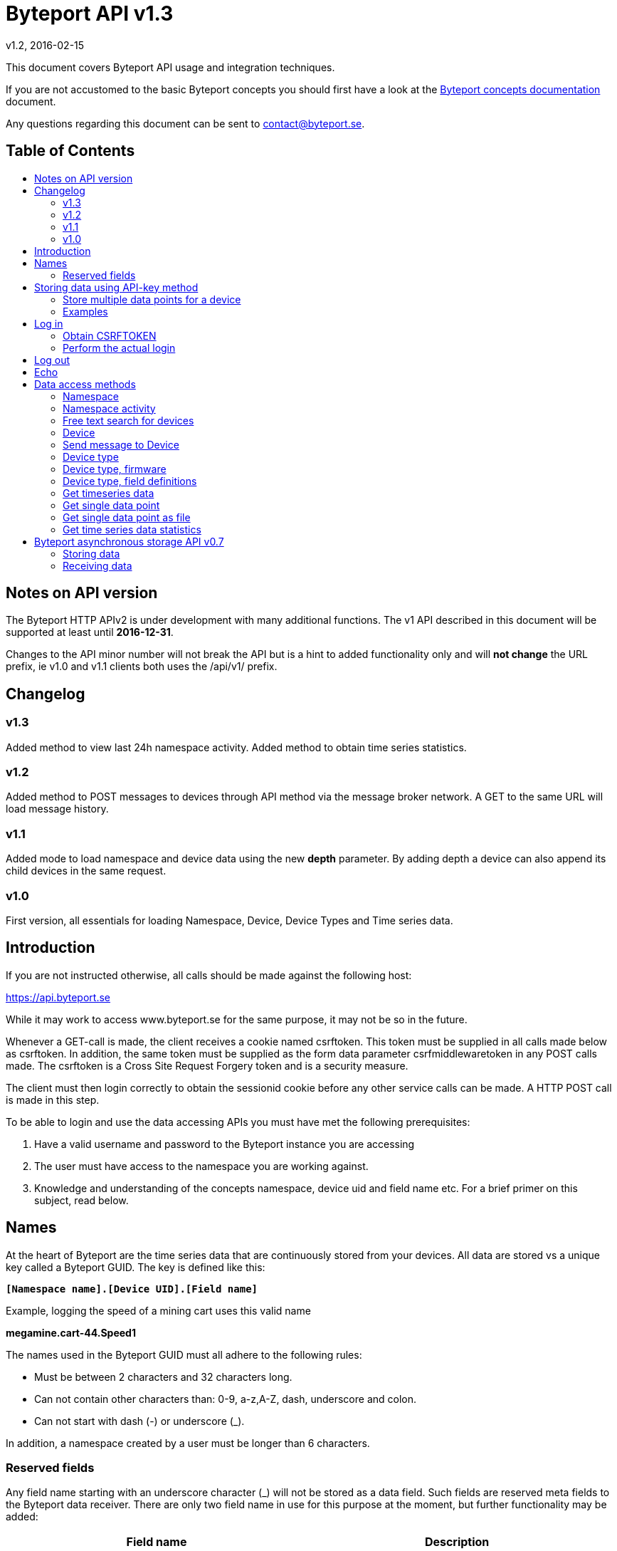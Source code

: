 = Byteport API v1.3
v1.2, 2016-02-15
:library: Asciidoctor
:idprefix:
//:numbered:
:imagesdir: images
:toc: manual
:toc-title: pass:[<h2>Table of Contents</h2>]
:css-signature: demo
:toc-placement: preamble
//:max-width: 800px
//:doctype: book
//:sectids!:

// Do NOT remove this line!
This document covers Byteport API usage and integration techniques.

If you are not accustomed to the basic Byteport concepts you should first have a look at the
link:ByteportConcepts.adoc[Byteport concepts documentation] document.

Any questions regarding this document can be sent to contact@byteport.se.

// AsciiDoc resources:
//
// Cheat sheet: https://powerman.name/doc/asciidoc
// Examples:    https://github.com/opendevise/asciidoc-samples/blob/master/demo.adoc

== Notes on API version
The Byteport HTTP APIv2 is under development with many additional functions.
The v1 API described in this document will be supported at least until *2016-12-31*.

Changes to the API minor number will not break the API but is a hint to added functionality only
and will *not change* the URL prefix, ie v1.0 and v1.1 clients both uses the /api/v1/ prefix.

== Changelog
=== v1.3
Added method to view last 24h namespace activity. Added method to obtain time series statistics.

=== v1.2
Added method to POST messages to devices through API method via the message broker network.
A GET to the same URL will load message history.

=== v1.1
Added mode to load namespace and device data using the new *depth* parameter. By adding depth
a device can also append its child devices in the same request.

=== v1.0
First version, all essentials for loading Namespace, Device, Device Types and Time series data.

== Introduction
If you are not instructed otherwise, all calls should be made against the following
host:

https://api.byteport.se

While it may work to access www.byteport.se for the same purpose, it may not be
so in the future.

Whenever a GET-call is made, the client receives a cookie named csrftoken. This
token must be supplied in all calls made below as csrftoken. In addition, the
same token must be supplied as the form data parameter csrfmiddlewaretoken in
any POST calls made. The csrftoken is a Cross Site Request Forgery token and
is a security measure.

The client must then login correctly to obtain the sessionid cookie before any
other service calls can be made. A HTTP POST call is made in this step.

To be able to login and use the data accessing APIs you must have met the
following prerequisites:

. Have a valid username and password to the Byteport instance you are accessing
. The user must have access to the namespace you are working against.
. Knowledge and understanding of the concepts namespace, device uid and
field name etc. For a brief primer on this subject, read below.


== Names
At the heart of Byteport are the time series data that are continuously stored from
your devices. All data are stored vs a unique key called a Byteport GUID. The key
is defined like this:

`*[Namespace name].[Device UID].[Field name]*`

Example, logging the speed of a mining cart uses this valid name

*megamine.cart-44.Speed1*

The names used in the Byteport GUID must all adhere to the following rules:

- Must be between 2 characters and 32 characters long.
- Can not contain other characters than: 0-9, a-z,A-Z, dash, underscore and colon.
- Can not start with dash (-) or underscore (_).

In addition, a namespace created by a user must be longer than 6 characters.


=== Reserved fields
Any field name starting with an underscore character (_) will not be stored as a data field.
Such fields are reserved meta fields to the Byteport data receiver. There are only two field
name in use for this purpose at the moment, but further functionality may be added:

|===
|Field name | Description

|_key
|The API key to the namespace.

|_ts
|A custom timestamp for all the data supplied in the call.
|===


The following fields are not meta fields, but pose a special function as they are interpreted as log messages and will
be displayed in various panels for the purpose, operations summary reports etc.
|===
|Field name |Description

|debug
|Log messages of DEBUG level. Stored on device level only.

|info
|Log messages of INFO level. Stored on device level only.

|warn
|Log messages of WARN level. Stored on device namespace level.

|error
|Log messages of ERROR level. Stored on device namespace level.
|===


== Storing data using API-key method

This method does not require the client to login to obtain the sessionid but
instead you need to enable the namespace to accept writes by API-keys.
See the namespace security-tab in the Byteport instance
(go here: https://www.byteport.se/manager/namespaces/, select namespace and
open up “Security”).

It is highly recommended to include a timestamp in each call as there is no
guarantee the data is immediately parsed and stored.

=== Store multiple data points for a device

[cols="h,5a"]
|===

| URL
| /api/v1/timeseries/[namespace]/[device uid]/

| Method
| POST, GET

| Parameter(s)
|
_key::
 The namespace API key
_ts::
 UNIX Timestamp in seconds since epoch.
[any other]::
 Interpreted as data fields

| Response Body
| N/A

|===

=== Examples

==== Example 1
Storing a heartbeat using curl, no data is supplied, that is supported:

 $ curl --data "_key=1D3c2" "http://api.byteport.se/api/v1/timeseries/mySpace/10/"

==== Example 2:
When supplying data, you may also supply a timestamp in seconds since UNIX epoch. All other parameters will be
interpreted as application data, values can be any common number format or a string:

 $ curl --data "_key=1D3c2&_ts=1410613385.123&temp=20&last_word=mom" "http://api.byteport.se/api/v1/timeseries/mySpace/10/"


== Log in
To access stored data from a client, the client will first need to log in to obtain the sessionid cookie. The flow
to complete a successful login vs. Byteport is as follows

. Obtain *csrftoken*
. Perform the actual login, include csrftoken as Cookie and set *username*, *password*, and *csrfmiddlewaretoken*
as POST parameters.
. Store the returned *sessionid* cookie for future API requests.

=== Obtain CSRFTOKEN
The first thing to to is to make a simple GET call vs the login URL to obtain the csrftoken cookie.

[cols="h,5a"]
|===

| URL
| /api/v1/login/

| Method
| GET

| Response Set-Cookie
| csrftoken

|===

=== Perform the actual login
Now supply the csrftoken as a cookie, as well as a request parameter in the POST call together with the username and password:

[cols="h,5a"]
|===

| URL
| /api/v1/login/

| Method
| POST

| Cookie
| csrftoken (*must* be supplied regardless of also being set as POST data)

| Parameter(s)
|
username::
password::
csrfmiddlewaretoken::
 The CrossSiteRequestForgery token obtained as a Set-cooke in the GET request earlier.

| Response Set-Cookie
| csrftoken, sessionid

| Response Body
| N/A

|===

The server will respond with a Set-Cooke called *sessionid* that must be
included in any subsequent call where the logged in context is needed.


== Log out
Log out by doing any kind of request to the log out URL. Server will respond with 200 OK upon successful logout. This
will invalidate your current sessionid, and you will need to obtain a new one by logging in again.

[cols="h,5a"]
|===

| URL
| /api/v1/logout/

| Method
| Any

| Response code
| 200


|===


== Echo
This method will echo back the supplied GET parameters as JSON data and does not require a logged in session.

[cols="h,5a"]
|===

| URL
| /api/v1/echo/

| Method
| GET

| Response code
| 200

| Content type
| application/json

| Response Body
|
....
{
    test: "hello world"
}

|===

== Data access methods

=== Namespace
List all namespaces the user has access to.

[cols="h,5a"]
|===

| URL
| /api/v1/namespace/

| Method
| GET

| Cookie
| csrftoken, sessionid

| Parameter(s)
|
key::
 Show information for a single namespace by adding this parameter, key is the name of the namespace.

| Content type
| application/json

| Response Body
|
....
[
    {
        data_survival_time: "0",
        name: "test",
        read_by_key: "True",
        http_write_method: "both",
        read_key: "",
        write_by_key: "True",
        write_key: "FOOBARKEY",
        description: "A very pleasant space"
    }
]
....
|===

=== Namespace activity
List all devices that communicated with Byteport the last 24 hours.

[cols="h,5a"]
|===

| URL
| /api/v1/namespace/[namespace name]/activity/

| Method
| GET

| Cookie
| csrftoken, sessionid

| Parameter(s)
|
None.

| Content type
| application/json

| Response Body
|
....
{
    registered_devices: [ ],
    unregistered_devices: [
        [
            "namespace": "spaceland",
            "uid": "opportunity",
            "last_contact": "2016-02-22T12:55:33.165"
        ]
    ]
}
....
|===

=== Free text search for devices
Search for device in all namespace the logged in user has access to

[cols="h,5a"]
|===

| URL
| /api/v1/search_devices/

| Method
| GET

| Cookie
| csrftoken, sessionid

| Parameter(s)
|
term::
 a string matching any device *guid*. A device guid is the namespace.uid combination. Append a . to perform
 an exact search vs guid (ie. the Namepspace.Device UID combo).
full::
 *true* or *false*, to return the full object, or just the GUID
limit::
 maximum result size. default is a low number such as 10 or 20

| Content type
| application/json

| Response Body
|
....
{
    meta: {
        term: "test"
    },
    data: [
        "test.100",
        "test.101",
        "test.102",
        "test.103",
        "test.104",
        "test.105",
        "test.106",
        "test.107",
        "test.108",
        "test.109"
    ]
}
....
|===

=== Device
Query for devices in a namespace.

[cols="h,5a"]
|===

| URL
| /api/v1/namespace/[namespace]/device/

| Method
| GET

| Cookie
| csrftoken, sessionid

| Parameter(s)
| key::
 a string matching any device *guid*. A device guid is the namespace.uid combination. Append a * to perform
 a wild card search.
 uid::
  Same as key
 depth::
  Default is 0 and will show the list of UIDs. Increasing to 1, 2 or 3 will show a more detailed object with more related
  objects, such as data, device type and child devices etc.

| Content type
| application/json

| Response Body
|
....
[
    {
        timeout_limit: "180",
        active: "True",
        commands_changed: "False",
        uid: "100",
        namespace: "test",
        offline_alarm: "False",
        crypto_key: "",
        alarm_repeat_times: "0",
        device_type: "Mätare (test)",
        reduction_coefficient: "10",
        guid: "test.100",
        description: "basdf",
        extra_field_2: "",
        extra_field_1: "",
        last_contact: null,
        lon: "18.0721836091",
        undefined_fields: [ ],
        photo: "",
        last_contact_pretty: "never",
        clock_skewed: null,
        public: "False",
        status: "offline",
        service_level: "100",
        current_firmware: "None",
        sticky_command: "False",
        reg_code: "2EE49C30D091A2FA",
        parent_device: "test.TestGW",
        location_hint: "",
        is_online: false,
        lat: "59.3264882345",
        last_alarm: "None",
        alarm_interval: "5",
        alarm_acked_by: "None",
        commands: "",
        ctime: "2015-01-28 13:42:23.816541+00:00",
        alarm_repeats: "0",
        fields:
        [],
        alarm_acked_time: "None",
        last_addr: "",
        latest_data_as_dict: { },
        alias: "",
        last_provided_timestamp: null,
        alarm_emails: ""
    }
]
....
|===

=== Send message to Device
Messages can *instantly* be sent to devices connected to byteport given the devies communicates via the byteport
message broker network.

[cols="h,5a"]
|===

| URL
| /api/v1/message/[namespace]/[device uid]/$

| Method
| GET, POST (Upon successful POST, the sent message will be returned, wrapped in a JSON
  response that describes what happened, like this:
....
[
    {
        status: "Message sent to test.TestGW via channel all.",
        error_level: "0",
        user: "admin",
        send_time: "2016-02-16 14:13:36.416998+00:00",
        device: "test.100",
        message: "[{"data": "bb", "namespace": "test", "uid": "100", "timestamp": "1455632016"}]",
        id: "57"
    }
]
....

| Cookie
| csrftoken, sessionid

| Parameter(s)
|
from (GET only)::
 Message index. Default is 0 which is the last message sent.
to (GET only)::
 Message index. Default is 0, hence one message will be returned by default.
message (POST only)::
 Any ASCII text.
format (POST only)::
 Valid formats: *json* (other formats may be added)
 Wrap the message in the JSON structure like the example below. json is default.
....
 [
   { "data": "[ASCII Payload, could be another JSON structure, XML or just a string]",
     "namespace": "test",
     "uid": "100",
     "timestamp": "1455632016"
   }
 ]
....

| Content type
| application/json

|===

=== Device type
Query for the device types available in this namespace.

[cols="h,5a"]
|===

| URL
| /api/v1/namespace/[namespace]/device_type/

| Method
| GET

| Cookie
| csrftoken, sessionid

| Parameter(s)
| key::
 Filter on a specific device type *id*.

 depth::
  Default is 1, decrease to 0 to show IDs only in result, or increase to 2 to show the field definitions for this device
  type.

| Content type
| application/json

| Response Body (full=False)
|
....
[
    {
        timeout_limit: "180",
        description: "",
        accepts_children: "True",
        command_channel: "all",
        photo: "",
        namespace: "test",
        command_support: "True",
        internet_connection: "ethernet",
        id: "1",
        name: "Generic Test Gateway"
    },
    {
        timeout_limit: "180",
        description: "",
        accepts_children: "False",
        command_channel: "all",
        photo: "",
        namespace: "test",
        command_support: "False",
        internet_connection: "none",
        id: "2",
        name: "Temperature sensor"
    }
]
....
|===


=== Device type, firmware
Query for available firmware for the given device type

[cols="h,5a"]
|===

| URL
| /api/v1/namespace/[namespace]/device_type/[device type id]/firmware/

| Method
| GET

| Cookie
| csrftoken, sessionid

| Parameter(s)
| N/A

| Content type
| application/json

| Response Body
|
....
[
    {
        uploaded: "2016-01-12 13:21:20.273027+00:00",
        comment: "xbf",
        uploader: "Frank",
        md5_digest: "664bdd584bb5b65544a7d44560f2c413",
        image: "infra/firmware/test/1/1.1/d836f2d0ad7f4bd6/theFirmware1.bz2",
        enabled: "True",
        version: "1.1",
        filesize: "6",
        device_type: "Generic Test Gateway (test)",
        id: "2"
    },
    {
        uploaded: "2016-01-12 13:19:54.479065+00:00",
        comment: "sdf",
        uploader: "Ernest",
        md5_digest: "2fd2df26bc7d6741c141a302ef2318f6",
        image: "infra/firmware/test/1/1.0/95a5bc51d05583b7/fw2.zip",
        enabled: "True",
        version: "1.0",
        filesize: "8748",
        device_type: "Generic Test Gateway (test)",
        id: "1"
    }
]
....
|===

=== Device type, field definitions
Query for the field definitions for the given device type.

[cols="h,5a"]
|===

| URL
| /api/v1/namespace/[namespace]/device_type/[device type id]/field_definition/

| Method
| GET

| Cookie
| csrftoken, sessionid

| Parameter(s)
| N/A

| Content type
| application/json

| Response Body
|
....
[
    {
        description: "",
        data_type: "object",
        list_separator: "",
        object_type: "application/json",
        automation: "None",
        default_processor: "None",
        role: "def",
        device_type: "Temperature sensor",
        unit_symbol: "",
        encoding_type: "base64",
        id: "5",
        unit: "",
        name: "b64_jsons"
    },
    {
        description: "",
        data_type: "object",
        list_separator: "",
        object_type: "image/png",
        automation: "None",
        default_processor: "None",
        role: "def",
        device_type: "Temperature sensor",
        unit_symbol: "",
        encoding_type: "base64",
        id: "2",
        unit: "",
        name: "b64_pngs"
    }
]
....
|===

=== Get timeseries data

[cols="h,5a"]
|===

| URL
| /api/v1/timeseries/[namespace]/[uid]/[field name]/

| Method
| GET

| Cookie
| csrftoken, sessionid

| Parameter(s)
|
from::
 An ISO8601 datetime, %Y-%m-%dT%H:%M:%S. Example 2015-04-01T13:14:15
to::
 An ISO8601 datetime.
timedelta_minutes::
 Mintes back in time (will default ‘from’ to now in time).
timedelta_hours::
 Hours back in time (will default ‘from’ to now in time).
timedelta_days::
 Days back in time (will default ‘from’ to now in time).

| Content type
| application/json

| Response Body
|
....
{
  "meta": {
    "path": "system.ferdinand.est_ports"
  },
  "data": {
    "ts_data": [
      {
        "r": "3a6d07a6-6dec-11e5-a77b-448a5b2c3e32",
        "m": {
          "trv": "False",
          "vlen": "3",
          "hdts": "1444329706460151"
        },
        "t": "2015-10-08T18:41:46.460000",
        "v": 118
      },
      {
        "r": "5e405f16-6dec-11e5-986c-448a5b2c29cd",
        "m": {
          "trv": "False",
          "vlen": "3",
          "hdts": "1444329766565455"
        },
        "t": "2015-10-08T18:42:46.565000",
        "v": 118
      },
      {
        "r": "82151486-6dec-11e5-8d0c-448a5b2c3e32",
        "m": {
          "trv": "False",
          "vlen": "3",
          "hdts": "1444329826679719"
        },
        "t": "2015-10-08T18:43:46.679000",
        "v": 118
      }
    ],
    "ts_meta": {
      "orig_len": 3,
      "from": "2015-10-08T18:41:21.285079",
      "data_type": "number",
      "seconds": 180,
      "len": 3,
      "to": "2015-10-08T18:44:21.285079",
      "conversion_errors": 0,
      "path": "system.ferdinand.est_ports",
      "reduced": false
    }
  }
}
....
|===

=== Get single data point
Using the *r* as obtained using the above timeseries range call, the details for a single data point can be loaded.

[cols="h,5a"]
|===

| URL
| /api/v1/value/[namespace]/[uid]/[field name]/[value_ref]/

| Method
| GET

| Cookie
| csrftoken, sessionid

| Parameter(s)
| N/A

| Content type
| application/json

| Response Body
|
....
{
    uid: "unit5",
    field_name: "wifi_ss",
    value: "04:c5:a4:81:b2:03",
    meta: {
        trv: "False",
        vlen: "114",
        hdts: "1444330122274233"
    },
    timestamp: "2015-10-08T18:48:42.274233",
    ref: "3245393a-6ded-11e5-9e43-448a5b2c3e32",
    namespace_name: "test"
}
....
|===

=== Get single data point as file
Using the *r* as obtained using the above timeseries range call, the details for a single data point can be downloaded
as a file. This is typically performed on data packets. If the packet was compressed and encoded it will be uncompressed
and unencoded before sent to the client by default. The same *r* is used as in the above load of single value.

[cols="h,5a"]
|===

| URL
| /api/v1/download/value/[namespace]/[uid]/[field name]/[value_ref]/

| Method
| GET

| Cookie
| csrftoken, sessionid

| Parameter(s)
|
decode::
 true / false
decompress::
 true / false

| Content type
| application/text

| Content-Disposition
| attachment; filename=[namespace].[uid].[field name].[ISO8601 timestamp].bin

| Encoding type (if applicable)
| gzip, bzip2

|===

=== Get time series data statistics
Use this service to get statistics and calculated metrics for your time series data.

The elements in the list called *daily_activity* are *day*, *values stored* and
*values in percent of most active day*.

The calendar structured is only returned if parameter *build_calendar* is set to True.
The calendar structure is made for visualizing a classic calendar, week by week.
It is returned as an hierarchical structured into year -> month -> week -> Day.
All weeks have 7 elements, but since the start and end of the first and last week may
lie in the previous or next month, those days are represented with *null* elements as
seen in the example output, ie. 2015-12-01 is a Tuesday, hence it place in that particular
week is the second element and the element with index 0 (Monday) before is simply null.

The data returned in the calendar structure is the same as the elements of the
list called *daily_activity*.


[cols="h,5a"]
|===

| URL
| /api/v1/timeseries/statistics/[namespace]/[uid]/[field name]/

| Method
| GET

| Cookie
| csrftoken, sessionid

| Parameter(s)
|
build_calendar::
 True / False

| Content type
| application/json

| Response Body
|
....
{
    values_in_way_past: 0,
    values_in_future: 0,
    meta: {
        uid: "mrsandman",
        name: "sstables",
        namespace_name: "dreamspace"
    },
    daily_activity: [
        [
            "2015-12-01",
            1439,
            99
        ],
        [
            "2015-12-02",
            1440,
            100
        ],
        [
            "2015-12-03",
            1440,
            100
        ],
    ],
    calendar: {
                2015: {
                    2015-12: [
                        [
                            [
                                0,
                                null
                            ],
                            [
                                1,
                                [
                                    "2015-12-01",
                                    1439,
                                    99
                                ]
                            ],
                            [
                                2,
                                [
                                    "2015-12-02",
                                    1440,
                                    100
                                ]
                            ],
                            [
                                3,
                                [
                                    "2015-12-03",
                                    1440,
                                    100
                                ]
                            ]
                        ]
                    ]
                }
            }
    }
....
|===
== Byteport asynchronous storage API v0.7
Byteport also supports an asynchronous high performance method of storing data. This is facilitated through an enterprise level
message broker and the protocols we support is:

* MQTT (port 1883)
* MQTT / SSL (port 8883)
* STOMP (port 61613)
* STOMP / SSL (port 61614)

The message broker is as of v0.7 (2016, Feb.) not open for public access. To access the broker you need a valid login
and the hostname of the broker to use. To obtain one you can contact *support@byteport.se*.

=== Storing data

==== Comma separated data
The messages posted should to the broker should be valid JSON and look like the example below. Note that even if
a single message is sent, it should still be wrapped in a JSON list item and this is highly suitable for bulk
loading data into Byteport.

....
[
  {
    "namespace": "theNamespace",
    "uid": "deviceUID",
    "timestamp": "1337666777.123",
    "data": "temp=10;last_word=mom;"
  },
  {
    "namespace": "theNamespace",
    "uid": "deviceUID",
    "timestamp": "1337666787.123",
    "data": "temp=10;last_word=\"i love you\";"
  }
]
....

The data-field could contain an arbitrary amount of data values.

=== Receiving data
The same broker can also be used to obtain messages from the Byteport IoT platform, typically for controlling devices
in real-time or altering device parameters etc.

All Byteport devices can listen on its designated queue, such as:

....
/queue/device_messages_NAMESPACE.DEVICEUID
....

The data sent to devices can *take on any form* as long as it is a valid ASCII string.